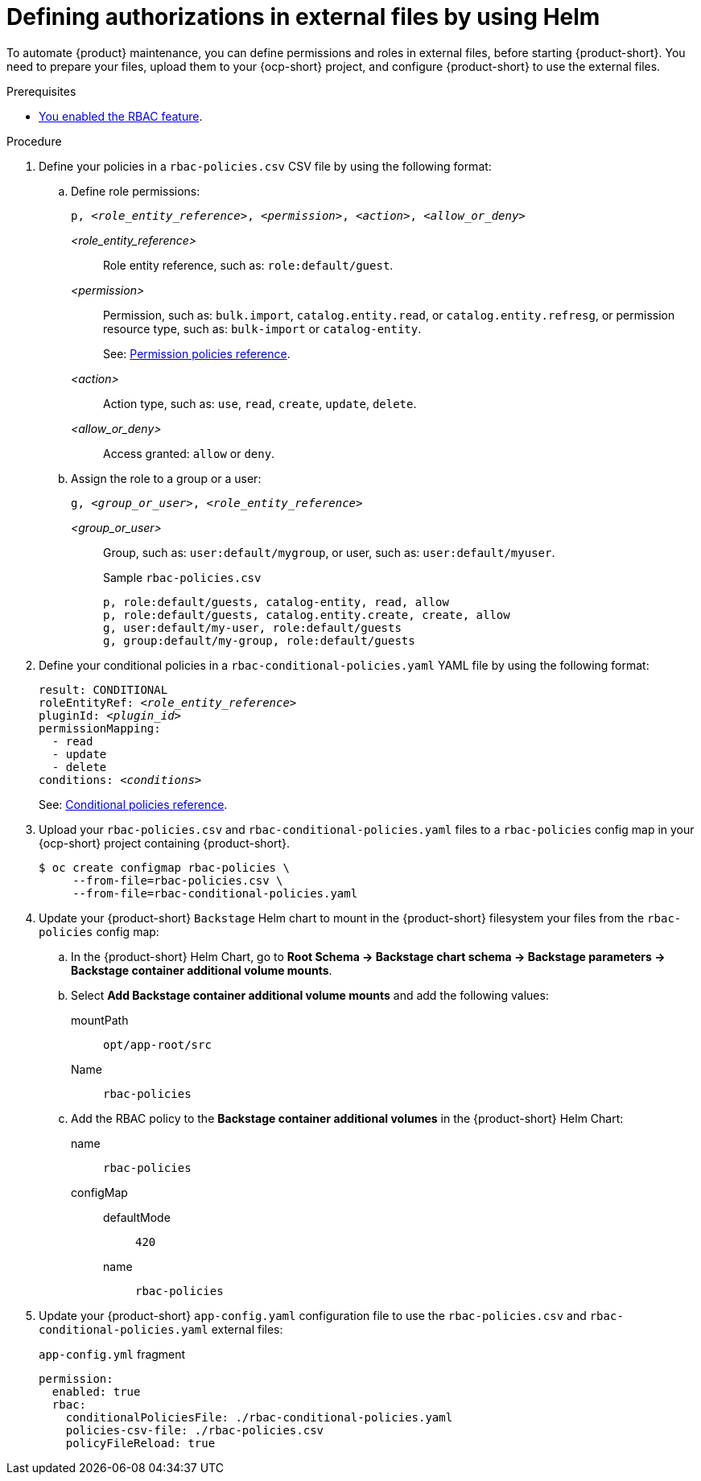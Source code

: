 [id='defining-authorizations-in-external-files-by-using-helm']
= Defining authorizations in external files by using Helm

To automate {product} maintenance, you can define permissions and roles in external files, before starting {product-short}.
You need to prepare your files, upload them to your {ocp-short} project,
and configure {product-short} to use the external files.

.Prerequisites
* xref:enabling-and-giving-access-to-rbac[You enabled the RBAC feature].

.Procedure
. Define your policies in a `rbac-policies.csv` CSV file by using the following format:

.. Define role permissions:
+
[source,csv,subs="+quotes"]
----
p, _<role_entity_reference>_, _<permission>_, _<action>_, _<allow_or_deny>_
----

_<role_entity_reference>_::
Role entity reference, such as: `role:default/guest`.

_<permission>_::
Permission, such as: `bulk.import`, `catalog.entity.read`, or `catalog.entity.refresg`, or permission resource type, such as: `bulk-import` or `catalog-entity`.
+
See: xref:ref-rbac-permission-policies_{context}[Permission policies reference].
_<action>_::
Action type, such as: `use`, `read`, `create`, `update`, `delete`.

_<allow_or_deny>_::
Access granted: `allow` or `deny`.

.. Assign the role to a group or a user:
+
[source,csv,subs="+quotes"]
----
g, _<group_or_user>_, _<role_entity_reference>_
----

_<group_or_user>_::
Group, such as: `user:default/mygroup`, or user, such as: `user:default/myuser`.
+
.Sample `rbac-policies.csv`
[source,csv,subs="+quotes"]
----
p, role:default/guests, catalog-entity, read, allow
p, role:default/guests, catalog.entity.create, create, allow
g, user:default/my-user, role:default/guests
g, group:default/my-group, role:default/guests
----

. Define your conditional policies in a `rbac-conditional-policies.yaml` YAML file by using the following format:
+
[source,yaml,subs="+quotes"]
----
result: CONDITIONAL
roleEntityRef: _<role_entity_reference>_
pluginId: _<plugin_id>_
permissionMapping:
  - read
  - update
  - delete
conditions: _<conditions>_
----
+
See: xref:ref-rbac-conditional-policy-definition_{context}[Conditional policies reference].

. Upload your `rbac-policies.csv` and `rbac-conditional-policies.yaml` files to a `rbac-policies` config map in your {ocp-short} project containing {product-short}.
+
[source,terminal]
----
$ oc create configmap rbac-policies \
     --from-file=rbac-policies.csv \
     --from-file=rbac-conditional-policies.yaml
----

. Update your {product-short} `Backstage` Helm chart to mount in the {product-short} filesystem your files from the `rbac-policies` config map:

.. In the {product-short} Helm Chart, go to *Root Schema -> Backstage chart schema -> Backstage parameters -> Backstage container additional volume mounts*.

.. Select *Add Backstage container additional volume mounts* and add the following values:

mountPath:: `opt/app-root/src`
Name:: `rbac-policies`

.. Add the RBAC policy to the *Backstage container additional volumes* in the {product-short} Helm Chart:

name:: `rbac-policies`
configMap::
defaultMode::: `420`
name::: `rbac-policies`

. Update your {product-short} `app-config.yaml` configuration file to use the `rbac-policies.csv` and `rbac-conditional-policies.yaml` external files:
+
.`app-config.yml` fragment
[source,yaml]
----
permission:
  enabled: true
  rbac:
    conditionalPoliciesFile: ./rbac-conditional-policies.yaml
    policies-csv-file: ./rbac-policies.csv
    policyFileReload: true
----
